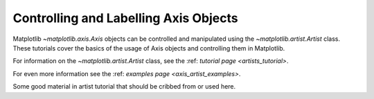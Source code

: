 .. _users_axis:

Controlling and Labelling Axis Objects
--------------------------------------

Matplotlib `~matplotlib.axis.Axis` objects can be controlled and manipulated
using the `~matplotlib.artist.Artist` class. These tutorials cover the basics
of the usage of Axis objects and controlling them in Matplotlib.

For information on the `~matplotlib.artist.Artist` class, see the
:ref: `tutorial page <artists_tutorial>`.

For even more information see the :ref: `examples page <axis_artist_examples>`.



Some good material in artist tutorial that should be cribbed from or used here.
